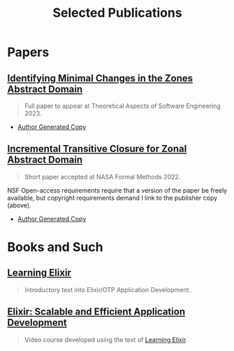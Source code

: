 #+TITLE: Selected Publications
#+LINK: learning-elixir-packt https://www.packtpub.com/product/learning-elixir/9781785881749
#+LINK: scalable-efficient-app-dev-elixir https://www.packtpub.com/product/elixir-scalable-and-efficient-application-development/9781788294805

* Papers
:PROPERTIES:
:ID:       823b1339-bf24-446a-8ee5-c07fb662b1f3
:END:
** [[https://bristolpl.github.io/tase2023/accepted-papers.html][Identifying Minimal Changes in the Zones Abstract Domain]]
:PROPERTIES:
:ID:       156be7d1-84ab-42e0-9028-b9347421ff98
:END:

#+begin_quote
Full paper to appear at Theoretical Aspects of Software Engineering 2023.
#+end_quote

- [[../papers/ballou-2023-ident-minim.pdf][Author Generated Copy]]

** [[https://doi.org/10.1007/978-3-031-06773-0_43][Incremental Transitive Closure for Zonal Abstract Domain]]
:PROPERTIES:
:ID:       0238581c-51c1-4de6-b17c-af2bc840b58d
:END:

#+begin_quote
Short paper accepted at NASA Formal Methods 2022.
#+end_quote

NSF Open-access requirements require that a version of the paper be freely
available, but copyright requirements demand I link to the publisher copy
(above).

- [[../papers/ballou-2022-increm-trans.pdf][Author Generated Copy]]
* Books and Such
:PROPERTIES:
:ID:       b7f588bc-83a5-428f-abb0-9737adab62aa
:END:

** [[learning-elixir-packt][Learning Elixir]]
:PROPERTIES:
:ID:       6552df5d-4e59-4fc7-b8a3-68088c59235b
:END:

#+begin_quote
Introductory text into Elixir/OTP Application Development.
#+end_quote

** [[scalable-efficient-app-dev-elixir][Elixir: Scalable and Efficient Application Development]]
:PROPERTIES:
:ID:       e1f271dd-e003-4554-8ac6-a3ef685032fd
:END:

#+begin_quote
Video course developed using the text of [[learning-elixir-packt][Learning Elixir]].
#+end_quote
